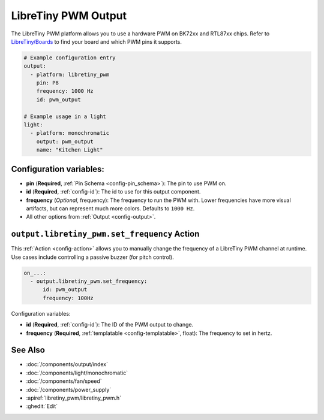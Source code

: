 LibreTiny PWM Output
====================

.. seo::
    :description: Instructions for setting up LibreTiny hardware PWMs.
    :image: pwm.png

The LibreTiny PWM platform allows you to use a hardware PWM on BK72xx and RTL87xx chips.
Refer to `LibreTiny/Boards <https://docs.libretiny.eu/link/boards>`__ to find your board
and which PWM pins it supports.

.. code-block:: yaml

    # Example configuration entry
    output:
      - platform: libretiny_pwm
        pin: P8
        frequency: 1000 Hz
        id: pwm_output

    # Example usage in a light
    light:
      - platform: monochromatic
        output: pwm_output
        name: "Kitchen Light"

Configuration variables:
------------------------

- **pin** (**Required**, :ref:`Pin Schema <config-pin_schema>`): The pin to use PWM on.
- **id** (**Required**, :ref:`config-id`): The id to use for this output component.
- **frequency** (*Optional*, frequency): The frequency to run the PWM with. Lower frequencies
  have more visual artifacts, but can represent much more colors. Defaults to ``1000 Hz``.
- All other options from :ref:`Output <config-output>`.

.. _output-libretiny_pwm-set_frequency_action:

``output.libretiny_pwm.set_frequency`` Action
---------------------------------------------

This :ref:`Action <config-action>` allows you to manually change the frequency of a LibreTiny PWM
channel at runtime. Use cases include controlling a passive buzzer (for pitch control).

.. code-block:: yaml

    on_...:
      - output.libretiny_pwm.set_frequency:
          id: pwm_output
          frequency: 100Hz

Configuration variables:

- **id** (**Required**, :ref:`config-id`): The ID of the PWM output to change.
- **frequency** (**Required**, :ref:`templatable <config-templatable>`, float): The frequency
  to set in hertz.

See Also
--------

- :doc:`/components/output/index`
- :doc:`/components/light/monochromatic`
- :doc:`/components/fan/speed`
- :doc:`/components/power_supply`
- :apiref:`libretiny_pwm/libretiny_pwm.h`
- :ghedit:`Edit`
